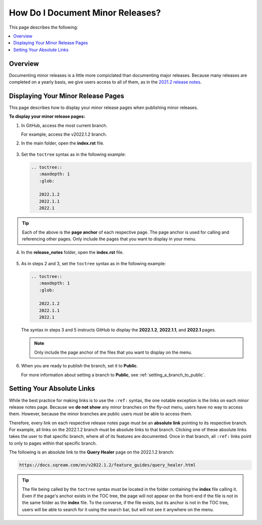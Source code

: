 .. _documenting_minor_releases:

***********************
How Do I Document Minor Releases?
***********************
This page describes the following:

.. contents:: 
   :local:
   :depth: 1

Overview
==========
Documenting minor releases is a little more compiclated than documenting major releases. Because many releases are completed on a yearly basis, we give users access to all of them, as in the `2021.2 release notes <https://docs.sqream.com/en/latest/releases/2021.2_index.html>`_.

Displaying Your Minor Release Pages
===============================
This page describes how to display your minor release pages when publishing minor releases.

**To display your minor release pages:**

1. In GitHub, access the most current branch.
  
   For example, access the v2022.1.2 branch.

2. In the main folder, open the **index.rst** file.

    ::

3. Set the ``toctree`` syntax as in the following example:

   .. code-block::

      .. toctree::
         :maxdepth: 1
         :glob:

         2022.1.2
         2022.1.1
         2022.1

.. tip:: Each of the above is the **page anchor** of each respective page. The page anchor is used for calling and referencing other pages. Only include the pages that you want to display in your menu.

4. In the **release_notes** folder, open the **index.rst** file.

    ::

5. As in steps 2 and 3, set the ``toctree`` syntax as in the following example:

   .. code-block::

      .. toctree::
         :maxdepth: 1
         :glob:

         2022.1.2
         2022.1.1
         2022.1

   The syntax in steps 3 and 5 instructs GitHub to display the **2022.1.2**, **2022.1.1**, and **2022.1** pages.

   .. note:: Only include the page anchor of the files that you want to display on the menu.

6. When you are ready to publish the branch, set it to **Public**.

   For more information about setting a branch to **Public**, see :ref:`setting_a_branch_to_public`.

Setting Your Absolute Links
===============================
While the best practice for making links is to use the ``:ref:`` syntax, the one notable exception is the links on each minor release notes page. Because we **do not show** any minor branches on the fly-out menu, users have no way to access them. However, because the minor branches are public users must be able to access them.

Therefore, every link on each respective release notes page must be an **absolute link** pointing to its respective branch. For example, all links on the 2022.1.2 branch must be absolute links to that branch. Clicking one of these absolute links takes the user to that specific branch, where all of its features are documented. Once in that branch, all ``:ref:`` links point to only to pages within that specific branch.

The following is an absolute link to the **Query Healer** page on the 2022.1.2 branch:

.. code-block::

   https://docs.sqream.com/en/v2022.1.2/feature_guides/query_healer.html

.. tip:: The file being called by the ``toctree`` syntax must be located in the folder containing the **index** file calling it. Even if the page's anchor exists in the TOC tree, the page will not appear on the front-end if the file is not in the same folder as the **index** file. To the converse, if the file exists, but its anchor is not in the TOC tree, users will be able to search for it using the search bar, but will not see it anywhere on the menu.